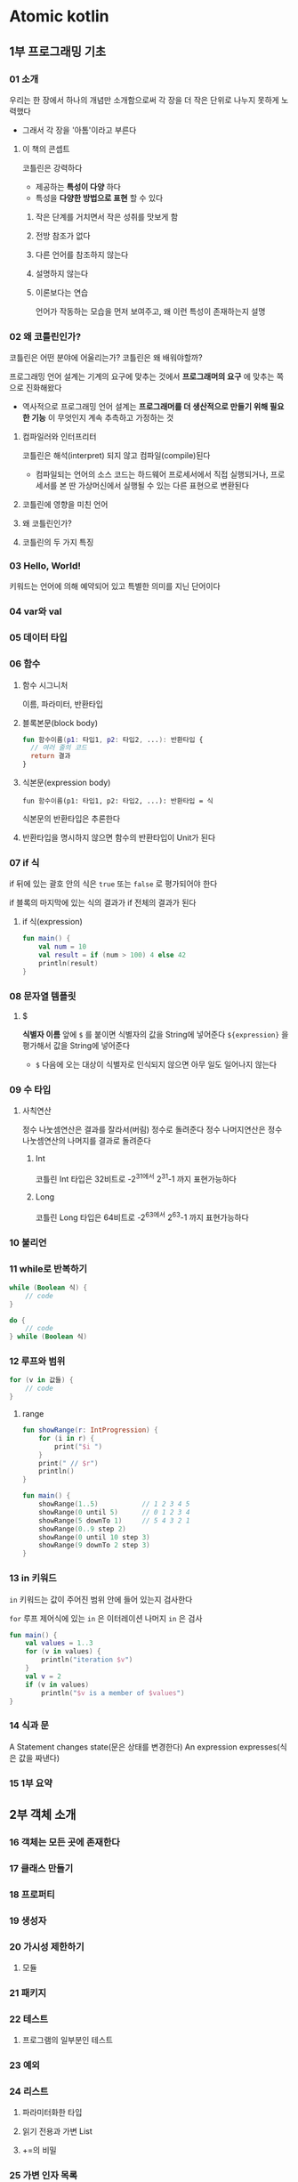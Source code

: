 * Atomic kotlin
** 1부 프로그래밍 기초
*** 01 소개
우리는 한 장에서 하나의 개념만 소개함으로써 각 장을 더 작은 단위로 나누지 못하게 노력했다
- 그래서 각 장을 '아톰'이라고 부른다
**** 이 책의 콘셉트
코틀린은 강력하다
- 제공하는 *특성이 다양* 하다
- 특성을 *다양한 방법으로 표현* 할 수 있다
***** 작은 단계를 거치면서 작은 성취를 맛보게 함
***** 전방 참조가 없다
***** 다른 언어를 참조하지 않는다
***** 설명하지 않는다
***** 이론보다는 연습
언어가 작동하는 모습을 먼저 보여주고,
왜 이런 특성이 존재하는지 설명
*** 02 왜 코틀린인가?
코틀린은 어떤 분야에 어울리는가?
코틀린은 왜 배워야할까?

프로그래밍 언어 설계는 기계의 요구에 맞추는 것에서 *프로그래머의 요구* 에 맞추는 쪽으로 진화해왔다
- 역사적으로 프로그래밍 언어 설계는 *프로그래머를 더 생산적으로 만들기 위해 필요한 기능* 이 무엇인지 계속 추측하고 가정하는 것
**** 컴파일러와 인터프리터
코틀린은 해석(interpret) 되지 않고 컴파일(compile)된다
- 컴파일되는 언어의 소스 코드는 하드웨어 프로세서에서 직접 실행되거나,
  프로세서를 본 딴 가상머신에서 실행될 수 있는 다른 표현으로 변환된다
**** 코틀린에 영향을 미친 언어
**** 왜 코틀린인가?
**** 코틀린의 두 가지 특징
*** 03 Hello, World!
키워드는 언어에 의해 예약되어 있고 특별한 의미를 지닌 단어이다
*** 04 var와 val
SCHEDULED: <2025-03-24 월>
*** 05 데이터 타입
*** 06 함수
**** 함수 시그니처
이름, 파라미터, 반환타입
**** 블록본문(block body)
#+begin_src kotlin
  fun 함수이름(p1: 타입1, p2: 타입2, ...): 반환타입 {
    // 여러 줄의 코드
    return 결과
  }
#+end_src
**** 식본문(expression body)
~fun 함수이름(p1: 타입1, p2: 타입2, ...): 반환타입 = 식~

식본문의 반환타입은 추론한다
**** 반환타입을 명시하지 않으면 함수의 반환타입이 Unit가 된다
*** 07 if 식
if 뒤에 있는 괄호 안의 식은 ~true~ 또는 ~false~ 로 평가되어야 한다

if 블록의 마지막에 있는 식의 결과가 if 전체의 결과가 된다

**** if 식(expression)
#+begin_src kotlin
  fun main() {
      val num = 10
      val result = if (num > 100) 4 else 42
      println(result)
  }
#+end_src
*** 08 문자열 템플릿
**** $
*식별자 이름* 앞에 ~$~ 를 붙이면 식별자의 값을 String에 넣어준다
~${expression}~ 을 평가해서 값을 String에 넣어준다
- ~$~ 다음에 오는 대상이 식별자로 인식되지 않으면 아무 일도 일어나지 않는다
*** 09 수 타입
**** 사칙연산
정수 나눗셈연산은 결과를 잘라서(버림) 정수로 돌려준다
정수 나머지연산은 정수 나눗셈연산의 나머지를 결과로 돌려준다
***** Int
코틀린 Int 타입은 32비트로 -2^31에서 2^31-1 까지 표현가능하다
***** Long
코틀린 Long 타입은 64비트로 -2^63에서 2^63-1 까지 표현가능하다
*** 10 불리언
*** 11 while로 반복하기
#+begin_src kotlin
  while (Boolean 식) {
      // code
  }
#+end_src

#+begin_src kotlin
  do {
      // code
  } while (Boolean 식)
#+end_src
*** 12 루프와 범위
#+begin_src kotlin
  for (v in 값들) {
      // code
  }
#+end_src
**** range
#+begin_src kotlin
  fun showRange(r: IntProgression) {
      for (i in r) {
          print("$i ")
      }
      print(" // $r")
      println()
  }

  fun main() {
      showRange(1..5)           // 1 2 3 4 5
      showRange(0 until 5)      // 0 1 2 3 4
      showRange(5 downTo 1)     // 5 4 3 2 1
      showRange(0..9 step 2)
      showRange(0 until 10 step 3)
      showRange(9 downTo 2 step 3)
  }
#+end_src
*** 13 in 키워드
~in~ 키워드는 값이 주어진 범위 안에 들어 있는지 검사한다

~for~ 루프 제어식에 있는 ~in~ 은 이터레이션
나머지                  ~in~ 은 검사

#+begin_src kotlin
  fun main() {
      val values = 1..3
      for (v in values) {
          println("iteration $v")
      }
      val v = 2
      if (v in values)
          println("$v is a member of $values")
  }
#+end_src
*** 14 식과 문
A Statement changes state(문은 상태를 변경한다)
An expression expresses(식은 값을 짜낸다)
*** 15 1부 요약
** 2부 객체 소개
*** 16 객체는 모든 곳에 존재한다
*** 17 클래스 만들기
*** 18 프로퍼티
*** 19 생성자
*** 20 가시성 제한하기
**** 모듈
*** 21 패키지
*** 22 테스트
**** 프로그램의 일부분인 테스트
*** 23 예외
*** 24 리스트
**** 파라미터화한 타입
**** 읽기 전용과 가변 List
**** +=의 비밀
*** 25 가변 인자 목록
**** 명령줄 인자
*** 26 집합
*** 27 맵
*** 28 프로퍼티 접근자
*** 29 2부 요약
** 3부 사용성
*** 30 확장 함수
*** 31 이름 붙은 인자와 디폴트 인자
*** 32 오버로딩
*** 33 when 식
*** 34 이넘
*** 35 데이터 클래스
**** HashMap과 HashSet
*** 36 구조 분해 선언
*** 37 널이 될 수 있는 타입
*** 38 안전한 호출과 엘비스 연산자
*** 39 널 아님 단언
*** 40 확장 함수와 널이 될 수 있는 타입
*** 41 제네릭스 소개
**** 제네릭 함수
*** 42 확장 프로퍼티
*** 43 break와 continue
**** 레이블
** 4부 함수형 프로그래밍
*** 44 람다
*** 45 람다의 중요성
*** 46 컬렉션에 대한 연산
*** 47 멤버 참조
**** 함수 참조
**** 생성자 참조
**** 확장 함수 참조
*** 48 고차 함수
*** 49 리스트 조작하기
**** 묶기
**** 평평하게 하기
*** 50 맵 만들기
**** 맵에 연산 적용하기
*** 51 시퀀스
*** 52 지역 함수
**** 레이블
**** 지역 함수 조작하기
*** 53 리스트 접기
*** 54 재귀
** 5부 객체 지향 프로그래밍
*** 55 인터페이스
**** SAM 변환
*** 56 복잡한 생성자
*** 57 부생성자
*** 58 상속
*** 59 기반 클래스 초기화
*** 60 추상 클래스
*** 61 업캐스트
*** 62 다형성
*** 63 합성
**** 합성과 상속 중 선택하기
*** 64 상속과 확장
**** 관습에 의한 인터페이스
**** 어댑터 패턴
**** 멤버 함수와 확장 함수 비교
*** 65 클래스 위임
*** 66 다운캐스트
**** 스마트 캐스트
**** 변경 가능한 참조
**** as 키워드
**** 리스트 원소의 타입 알아내기
*** 67 봉인된 클래스
**** sealed와 abstract 비교
**** 하위 클래스 열거하기
*** 68 타입 검사
**** 외부 함수에서 타입 검사하기
*** 69 내포된 클래스
**** 지역 클래스
**** 인터페이스에 포함된 클래스
**** 내포된 이넘
*** 70 객체
*** 71 내부 클래스
**** 한정된 this
**** 내부 클래스 상속
**** 지역 내부 클래스와 익명 내부 클래스
*** 72 동반 객체
** 6부 실패 방지하기
*** 73 예외 처리
**** 오류 보고
**** 복구
**** 예외 하위 타입
**** 자원 해제
**** AtomicTest의 예외 처리
**** 가이드라인
*** 74 검사 명령
**** require()
**** requireNotNull()
**** check()
**** assert()
*** 75 Nothing 타입
*** 76 자원 해제
*** 77 로깅
*** 78 단위 테스트
**** 테스트 프레임워크
**** 모킹과 통합 테스트
**** 인텔리J IDEA에서 테스트하기
** 7부 파워 툴
*** 79 확장 람다
**** 확장 람다를 사용해 빌더 작성하기
*** 80 영역 함수
**** 영역 함수는 인라인된다
*** 81 제네릭스 만들기
**** Any
**** 제네릭스 정의하기
**** 타입 정보 보존하기
**** 타입 파라미터 제약
**** 타입 소거
**** 함수의 타입 인자에 대한 실체화
**** 타입 변성
*** 82 연산자 오버로딩
**** 동등성
**** 산술 연산자
**** 비교 연산자
**** 범위와 컨테이너
**** 컨테이너 원소 접근
**** 호출 연산자
**** 역작은따옴표로 감싼 함수 이름
*** 83 연산자 사용하기
**** 구조 분해 연산자
*** 84 프로퍼티 위임
*** 85 프로퍼티 위임 도구
*** 86 지연 계산 초기화
*** 87 늦은 초기화
** 부록
*** A 아토믹 테스트
*** B 자바 상호 운용성
**** 코틀린에서 자바 호출하기
**** 자바에서 코틀린 호출하기
**** 자바를 코틀린에 도입하기
**** 자바의 검사 예외와 코틀린
**** 널이 될 수 있는 타입과 자바
**** 널 가능성 애너테이션
**** 컬렉션과 자바
**** 자바 원시 타입
*** C 인텔리J에서 코틀린 코드를 실행하는 법
**** 인텔리J IDEA 설치하기
**** 깃허브에서 예제 내려받기
**** 인텔리J에서 예제 실행하기
*** D 인텔리J에서 이 책의 연습 문제를 푸는 법
**** EduTools 플러그인 설치하기
**** 학습 코스 선택하기
**** 예제와 연습 문제 실행하기
